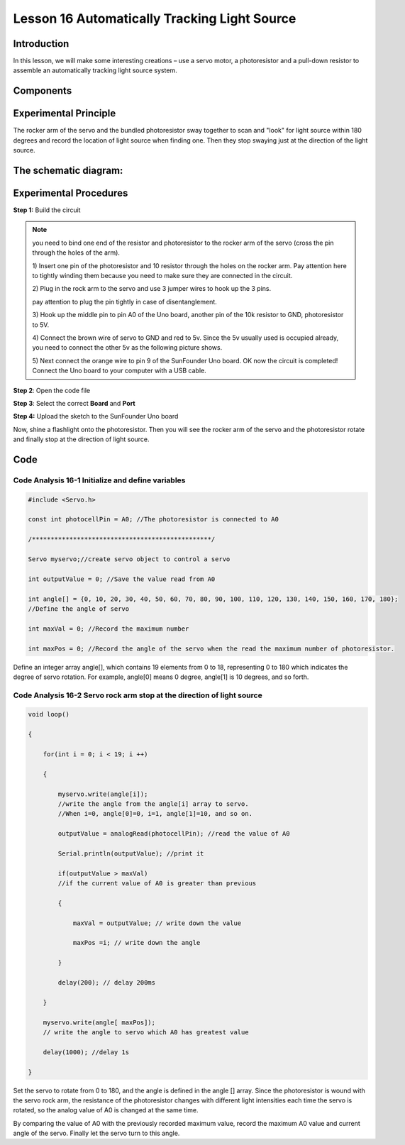 Lesson 16 Automatically Tracking Light Source
===================================================

**Introduction**
----------------------

In this lesson, we will make some interesting creations – use a servo
motor, a photoresistor and a pull-down resistor to assemble an
automatically tracking light source system.

**Components**
------------------

.. image:: media_arduino/image198.png
    :width: 800
    :align: center

**Experimental Principle**
------------------------------

The rocker arm of the servo and the bundled photoresistor sway together
to scan and "look" for light source within 180 degrees and record the
location of light source when finding one. Then they stop swaying just
at the direction of the light source.

**The schematic diagram:**
-----------------------------

.. image:: media_arduino/image142.png
    :width: 800
    :align: center

**Experimental Procedures**
------------------------------

**Step 1:** Build the circuit

.. image:: media_arduino/image143.png
    :width: 600
    :align: center

.. note:: you need to bind one end of the resistor and photoresistor to the rocker arm of the servo (cross the pin through the holes of the arm).

    1) Insert one pin of the photoresistor and 10 resistor through the holes
    on the rocker arm. Pay attention here to tightly winding them because
    you need to make sure they are connected in the circuit.

    .. image:: media_arduino/image144.png
        :width: 400
        :align: center

    2) Plug in the rock arm to the servo and use 3 jumper wires to hook up
    the 3 pins.

    pay attention to plug the pin tightly in case of disentanglement.

    .. image:: media_arduino/image224.png
        :width: 800
        :align: center

    

    3) Hook up the middle pin to pin A0 of the Uno board, another pin of the
    10k resistor to GND, photoresistor to 5V.

    .. image:: media_arduino/image146.png
        :width: 400
        :align: center

    4) Connect the brown wire of servo to GND and red to 5v. Since the 5v
    usually used is occupied already, you need to connect the other 5v as
    the following picture shows.

    .. image:: media_arduino/image147.png
        :width: 400
        :align: center

    5) Next connect the orange wire to pin 9 of the SunFounder Uno board. OK
    now the circuit is completed! Connect the Uno board to your computer
    with a USB cable.

.. image:: media_arduino/image145.png
    :width: 800
    :align: center

**Step 2**: Open the code file

**Step 3**: Select the correct **Board** and **Port**

**Step 4:** Upload the sketch to the SunFounder Uno board

Now, shine a flashlight onto the photoresistor. Then you will see the
rocker arm of the servo and the photoresistor rotate and finally stop at
the direction of light source.

**Code**
-----------------------

.. raw:: html

    <iframe src=https://create.arduino.cc/editor/sunfounder01/281d8f9c-413e-44b1-853e-4cfb274c4697/preview?embed style="height:510px;width:100%;margin:10px 0" frameborder=0></iframe>

**Code Analysis** **16-1** **Initialize and define variables**
^^^^^^^^^^^^^^^^^^^^^^^^^^^^^^^^^^^^^^^^^^^^^^^^^^^^^^^^^^^^^^^^^^^

.. code-block:: arduino

    #include <Servo.h>

    const int photocellPin = A0; //The photoresistor is connected to A0

    /************************************************/

    Servo myservo;//create servo object to control a servo

    int outputValue = 0; //Save the value read from A0

    int angle[] = {0, 10, 20, 30, 40, 50, 60, 70, 80, 90, 100, 110, 120, 130, 140, 150, 160, 170, 180}; 
    //Define the angle of servo

    int maxVal = 0; //Record the maximum number

    int maxPos = 0; //Record the angle of the servo when the read the maximum number of photoresistor.

Define an integer array angle[], which contains 19 elements from 0 to
18, representing 0 to 180 which indicates the degree of servo rotation.
For example, angle[0] means 0 degree, angle[1] is 10 degrees, and so
forth.

**Code Analysis** **16-2** **Servo rock arm stop at the direction of light source**
^^^^^^^^^^^^^^^^^^^^^^^^^^^^^^^^^^^^^^^^^^^^^^^^^^^^^^^^^^^^^^^^^^^^^^^^^^^^^^^^^^^^^^^

.. code-block:: arduino

    void loop()

    {

        for(int i = 0; i < 19; i ++)

        {

            myservo.write(angle[i]); 
            //write the angle from the angle[i] array to servo. 
            //When i=0, angle[0]=0, i=1, angle[1]=10, and so on.

            outputValue = analogRead(photocellPin); //read the value of A0

            Serial.println(outputValue); //print it

            if(outputValue > maxVal) 
            //if the current value of A0 is greater than previous

            {

                maxVal = outputValue; // write down the value

                maxPos =i; // write down the angle

            } 
            
            delay(200); // delay 200ms 
            
        }

        myservo.write(angle[ maxPos]); 
        // write the angle to servo which A0 has greatest value

        delay(1000); //delay 1s

    }

Set the servo to rotate from 0 to 180, and the angle is defined in the
angle [] array. Since the photoresistor is wound with the servo rock
arm, the resistance of the photoresistor changes with different light
intensities each time the servo is rotated, so the analog value of A0 is
changed at the same time.

By comparing the value of A0 with the previously recorded maximum value,
record the maximum A0 value and current angle of the servo. Finally let
the servo turn to this angle.